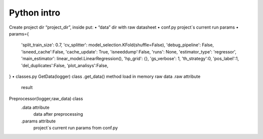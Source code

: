 Python intro
============

Create project dir “project_dir”, inside put:
•	“data” dir with raw datasheet
•	conf.py project`s current run params
•	params={
    'split_train_size': 0.7,
    'cv_splitter': model_selection.KFold(shuffle=False),
    'debug_pipeline': False,
    'isneed_cache':False,
    'cache_update': True,
    'isneeddump':False,
    'runs': None,
    'estimator_type': 'regressor',
    'main_estimator': linear_model.LinearRegression(),
    'hp_grid': {},
    'gs_verbose': 1,
    'th_strategy':0,
    'pos_label':1,
    'del_duplicates':False,
    'plot_analisys':False,
}
•	classes.py
GetData(logger) class
.get_data() method
load in memory raw data
.raw attribute
	result
Preprocessor(logger,raw_data) class
	.data attribute
		data after preprocessing
	.params attribute
		project`s current run params from conf.py
